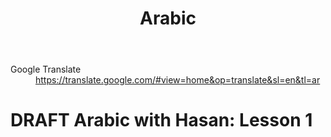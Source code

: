 #+TITLE: Arabic
#+ORGA_PUBLISH_KEYWORD: PUBLISHED
#+TODO: DRAFT | PUBLISHED
#+FILETAGS: arabic
- Google Translate :: [[https://translate.google.com/#view=home&op=translate&sl=en&tl=ar]]
* DRAFT Arabic with Hasan: Lesson 1
